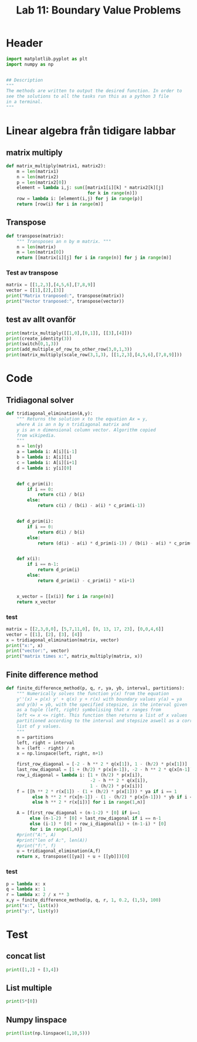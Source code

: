 #+title: Lab 11: Boundary Value Problems
#+description: 
#+PROPERTY: header-args :tangle ./lab11.py :padline 2



* Header
#+begin_src python :results output :session :padline 0
import matplotlib.pyplot as plt
import numpy as np


## Description
"""
The methods are written to output the desired function. In order to
see the solutions to all the tasks run this as a python 3 file
in a terminal.
"""
#+end_src

#+RESULTS:

* Linear algebra från tidigare labbar

** matrix multiply
#+begin_src python :results output :session
def matrix_multiply(matrix1, matrix2):
    m = len(matrix1)
    n = len(matrix2)
    p = len(matrix2[0])
    element = lambda i,j: sum([matrix1[i][k] * matrix2[k][j]
                               for k in range(n)])
    row = lambda i: [element(i,j) for j in range(p)]
    return [row(i) for i in range(m)]
#+end_src

#+RESULTS:

** Transpose
#+begin_src python :results output :session
def transpose(matrix):
    """ Transposes an n by m matrix. """
    n = len(matrix)
    m = len(matrix[0])
    return [[matrix[i][j] for i in range(n)] for j in range(m)]
#+end_src

#+RESULTS:

*** Test av transpose
#+begin_src python :results output :session :tangle no
matrix = [[1,2,3],[4,5,6],[7,8,9]]
vector = [[1],[2],[3]]
print("Matrix tranposed:", transpose(matrix))
print("Vector tranposed:", transpose(vector))
#+end_src

#+RESULTS:
: Matrix tranposed: [[1, 4, 7], [2, 5, 8], [3, 6, 9]]
: Vector tranposed: [[1, 2, 3]]

** test av allt ovanför
#+begin_src python :results output :session :tangle no
print(matrix_multiply([[1,0],[0,1]], [[3],[4]]))
print(create_identity(3))
print(switch(0,1,3))
print(add_multiple_of_row_to_other_row(3,0,1,3))
print(matrix_multiply(scale_row(3,1,3), [[1,2,3],[4,5,6],[7,8,9]]))
#+end_src

#+RESULTS:
: [[3], [4]]

* Code

** Tridiagonal solver
#+begin_src python :results output :session
def tridiagonal_elimination(A,y):
    """ Returns the solution x to the equation Ax = y,
    where A is an n by n tridiagonal matrix and
    y is an n dimensional column vector. Algorithm copied
    from wikipedia.
    """
    n = len(y)
    a = lambda i: A[i][i-1]
    b = lambda i: A[i][i]
    c = lambda i: A[i][i+1]
    d = lambda i: y[i][0]


    def c_prim(i):
        if i == 0:
            return c(i) / b(i)
        else:
            return c(i) / (b(i) - a(i) * c_prim(i-1))


    def d_prim(i):
        if i == 0:
            return d(i) / b(i)
        else:
            return (d(i) - a(i) * d_prim(i-1)) / (b(i) - a(i) * c_prim(i-1))


    def x(i):
        if i == n-1:
            return d_prim(i)
        else:
            return d_prim(i) - c_prim(i) * x(i+1)


    x_vector = [[x(i)] for i in range(n)]
    return x_vector
#+end_src

#+RESULTS:

*** test
#+begin_src python :results output :session :tangle no
matrix = [[2,3,0,0], [5,7,11,0], [0, 13, 17, 23], [0,0,4,6]]
vector = [[1], [2], [3], [4]]
x = tridiagonal_elimination(matrix, vector)
print("x:", x)
print("vector:", vector)
print("matrix times x:", matrix_multiply(matrix, x))
#+end_src

#+RESULTS:
: x: [[1.9061413673232903], [-0.9374275782155268], [-0.08806488991888758], [0.7253765932792583]]
: vector: [[1], [2], [3], [4]]
: matrix times x: [[1.0], [2.0], [3.0000000000000036], [3.999999999999999]]



** Finite difference method
#+begin_src python :results output :session
def finite_difference_method(p, q, r, ya, yb, interval, partitions):
    """ Numerically solves the function y(x) from the equation 
    y''(x) = p(x) y' + q(x) y + r(x) with boundary values y(a) = ya
    and y(b) = yb, with the specified stepsize, in the interval given
    as a tuple (left, right) symbolising that x ranges from
    left <= x <= right. This function then returns a list of x values
    partitioned according to the interval and stepsize aswell as a corresponding 
    list of y values.
    """
    n = partitions
    left, right = interval
    h = (left - right) / n
    x = np.linspace(left, right, n+1)
    
    first_row_diagonal = [-2 - h ** 2 * q(x[1]), 1 - (h/2) * p(x[1])]
    last_row_diagonal = [1 + (h/2) * p(x[n-1]), -2 - h ** 2 * q(x[n-1])]
    row_i_diagonal = lambda i: [1 + (h/2) * p(x[i]),
                                -2 - h ** 2 * q(x[i]),
                                1 - (h/2) * p(x[i])]
    f = [[h ** 2 * r(x[1]) - (1 + (h/2) * p(x[1])) * ya if i == 1
          else h ** 2 * r(x[n-1]) - (1 - (h/2) * p(x[n-1])) * yb if i == n-1
          else h ** 2 * r(x[i])] for i in range(1,n)]

    A = [first_row_diagonal + (n-1-2) * [0] if i==1
         else (n-1-2) * [0] + last_row_diagonal if i == n-1
         else (i-1) * [0] + row_i_diagonal(i) + (n-1-i) * [0]
         for i in range(1,n)]
    #print("A:", A)
    #print("len of A:", len(A))
    #print("f:", f)
    u = tridiagonal_elimination(A,f)
    return x, transpose([[ya]] + u + [[yb]])[0]
#+end_src

#+RESULTS:

*** test
#+begin_src python :results output :session :tangle no
p = lambda x: x
q = lambda x: 1
r = lambda x: 2 / x ** 3
x,y = finite_difference_method(p, q, r, 1, 0.2, (1,5), 100)
print("x:", list(x))
print("y:", list(y))
#+end_src

#+RESULTS:
: x: [1.0, 1.04, 1.08, 1.12, 1.16, 1.2, 1.24, 1.28, 1.32, 1.3599999999999999, 1.4, 1.44, 1.48, 1.52, 1.56, 1.6, 1.6400000000000001, 1.6800000000000002, 1.72, 1.76, 1.8, 1.8399999999999999, 1.88, 1.92, 1.96, 2.0, 2.04, 2.08, 2.12, 2.16, 2.2, 2.24, 2.2800000000000002, 2.3200000000000003, 2.3600000000000003, 2.4000000000000004, 2.44, 2.48, 2.52, 2.56, 2.6, 2.64, 2.6799999999999997, 2.7199999999999998, 2.76, 2.8, 2.84, 2.88, 2.92, 2.96, 3.0, 3.04, 3.08, 3.12, 3.16, 3.2, 3.24, 3.2800000000000002, 3.32, 3.36, 3.4, 3.44, 3.48, 3.52, 3.56, 3.6, 3.64, 3.68, 3.72, 3.7600000000000002, 3.8000000000000003, 3.84, 3.88, 3.92, 3.96, 4.0, 4.04, 4.08, 4.12, 4.16, 4.2, 4.24, 4.28, 4.32, 4.359999999999999, 4.4, 4.4399999999999995, 4.48, 4.52, 4.5600000000000005, 4.6, 4.640000000000001, 4.68, 4.720000000000001, 4.76, 4.800000000000001, 4.84, 4.88, 4.92, 4.96, 5.0]
: y: [1, 4.4913889643059557e+33, 8.806783063239421e+33, 4.304834407011117e+33, 2.1025210413139832e+33, 1.0260504362287665e+33, 5.0031236298924665e+32, 2.4375730235167532e+32, 1.1866362680429279e+32, 5.771927810584505e+31, 2.805221509860415e+31, 1.3622478555077555e+31, 6.609787756140748e+30, 3.204505414947533e+30, 1.5523023832599564e+30, 7.513342070854547e+29, 3.633550721716228e+29, 1.7557805046182735e+29, 8.47714967857264e+28, 4.089496267800631e+28, 1.971196042752822e+28, 9.493570070012593e+27, 4.568448586848587e+27, 2.1965801958348723e+27, 1.0552715409246669e+27, 5.065472104918165e+26, 2.429483023941566e+26, 1.1642486593548914e+26, 5.574619879724861e+25, 2.6669944028899515e+25, 1.2748702261616235e+25, 6.089008474273143e+24, 2.905785818657927e+24, 1.3855325666102747e+24, 6.600938526776368e+23, 3.1421733754558974e+23, 1.4944789435621573e+23, 7.102060207415689e+22, 3.3722012495642842e+22, 1.599841280268907e+22, 7.583580169460126e+21, 3.591743605439748e+21, 1.6996900195206483e+21, 8.036503969196351e+20, 3.796621779212665e+20, 1.7920904561351547e+20, 8.451905428615039e+19, 3.9827324142034895e+19, 1.8751633828663914e+19, 8.821212236745576e+18, 4.146181291132214e+18, 1.9471474888410678e+18, 9.136495411268641e+17, 4.283416913436498e+17, 2.006460680474651e+17, 9.390749227960898e+16, 4.391357552643586e+16, 2.0517573857075748e+16, 9578147987635682.0, 4467505476247339.5, 2081978970945003.2, 969426659133065.1, 451004249093080.7, 209639465106016.34, 97362533354592.72, 45179017276052.02, 20946306970511.727, 9702945555085.17, 4490811731730.067, 2076686320388.3647, 959492160818.9247, 442931033471.56586, 204293530226.29373, 94144860252.16492, 43347273785.16943, 19941131945.135876, 9165588224.183134, 4209137038.203982, 1931290695.3869352, 885367876.7421094, 405528212.1288577, 185583454.39148206, 84855104.64580457, 38764742.05040113, 17693579.305159263, 8068894.479271968, 3676474.702767021, 1673662.9442070096, 761242.3782826102, 345936.28459792654, 157067.7934696478, 71251.77679734433, 32293.970762648834, 14623.92839131014, 6616.421623071004, 2990.8764263008866, 1350.795493825348, 609.5316056151869, 274.8008060410673, 123.7811649967178, 0.2]

* Test

** concat list
#+begin_src python :results output :session :tangle no
print([1,2] + [3,4])
#+end_src

#+RESULTS:
: [1, 2, 3, 4]

** List multiple
#+begin_src python :results output :session :tangle no
print(5*[0])
#+end_src

#+RESULTS:
: [0, 0, 0, 0, 0]

** Numpy linspace
#+begin_src python :results output :session :tangle no
print(list(np.linspace(1,10,5)))
#+end_src

#+RESULTS:
: [1.0, 3.25, 5.5, 7.75, 10.0]

